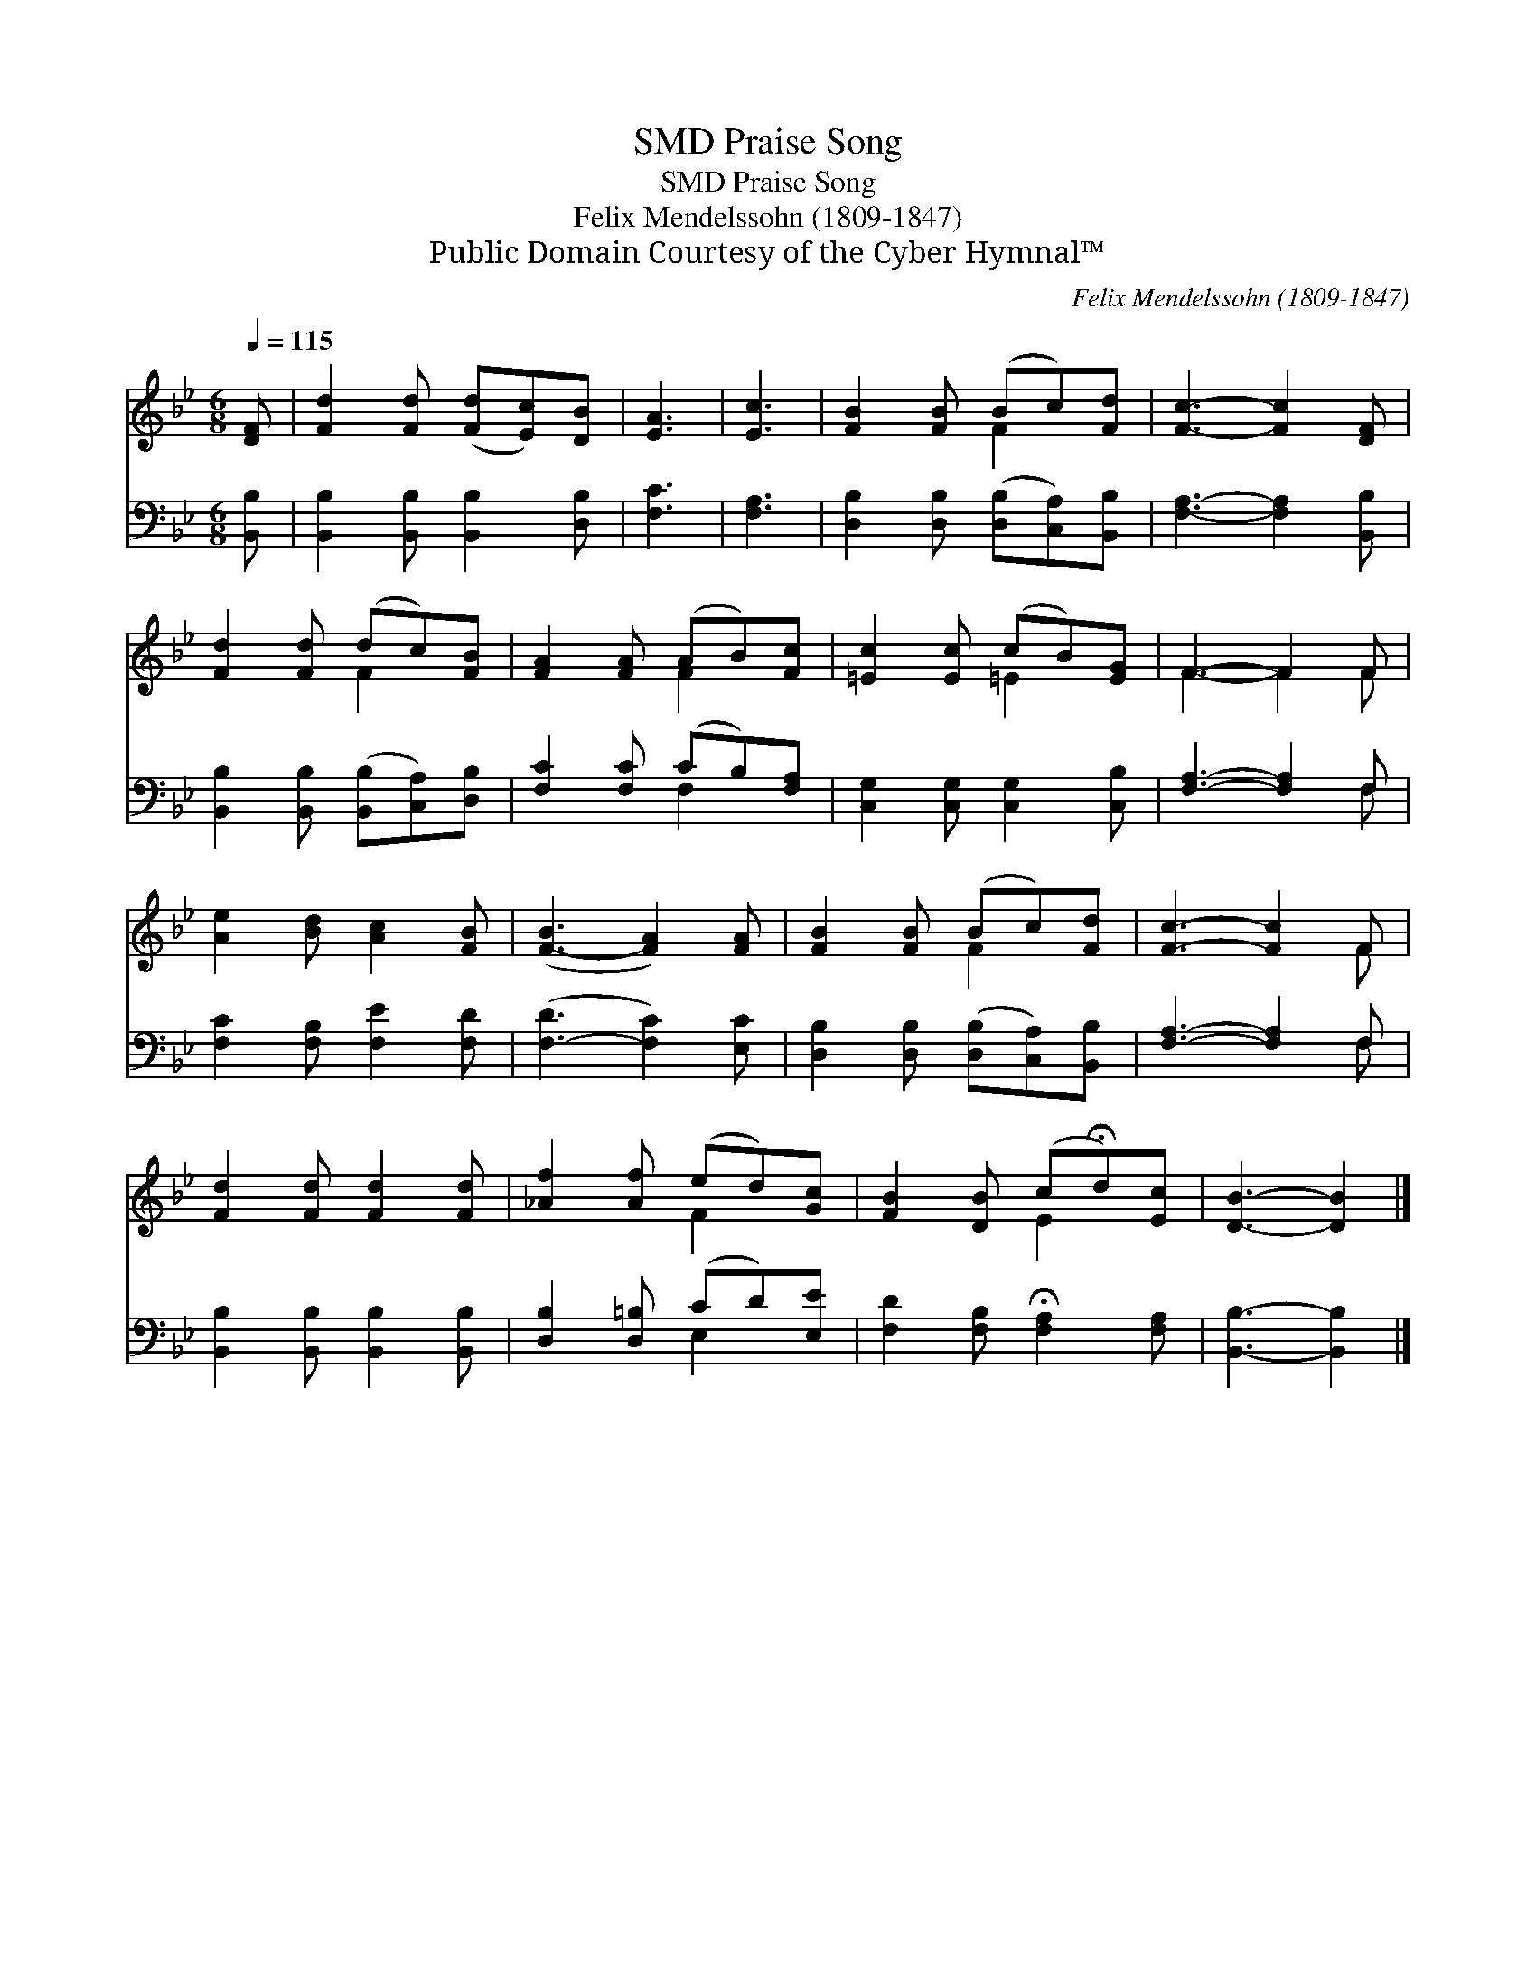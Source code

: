 X:1
T:Praise Song, SMD
T:Praise Song, SMD
T:Felix Mendelssohn (1809-1847)
T:Public Domain Courtesy of the Cyber Hymnal™
C:Felix Mendelssohn (1809-1847)
Z:Public Domain
Z:Courtesy of the Cyber Hymnal™
%%score ( 1 2 ) ( 3 4 )
L:1/8
Q:1/4=115
M:6/8
K:Bb
V:1 treble 
V:2 treble 
V:3 bass 
V:4 bass 
V:1
 [DF] | [Fd]2 [Fd] ([Fd][Ec])[DB] | [EA]3 | [Ec]3 | [FB]2 [FB] (Bc)[Fd] | [Fc]3- [Fc]2 [DF] | %6
 [Fd]2 [Fd] (dc)[FB] | [FA]2 [FA] (AB)[Fc] | [=Ec]2 [Ec] (cB)[EG] | F3- F2 F | %10
 [Ae]2 [Bd] [Ac]2 [FB] | ([F-B]3 [FA]2) [FA] | [FB]2 [FB] (Bc)[Fd] | [Fc]3- [Fc]2 F | %14
 [Fd]2 [Fd] [Fd]2 [Fd] | [_Af]2 [Af] (ed)[Gc] | [FB]2 [DB] (c!fermata!d)[Ec] | [DB]3- [DB]2 |] %18
V:2
 x | x6 | x3 | x3 | x3 F2 x | x6 | x3 F2 x | x3 F2 x | x3 =E2 x | F3- F2 F | x6 | x6 | x3 F2 x | %13
 x5 F | x6 | x3 F2 x | x3 E2 x | x5 |] %18
V:3
 [B,,B,] | [B,,B,]2 [B,,B,] [B,,B,]2 [D,B,] | [F,C]3 | [F,A,]3 | %4
 [D,B,]2 [D,B,] ([D,B,][C,A,])[B,,B,] | [F,A,]3- [F,A,]2 [B,,B,] | %6
 [B,,B,]2 [B,,B,] ([B,,B,][C,A,])[D,B,] | [F,C]2 [F,C] (CB,)[F,A,] | %8
 [C,G,]2 [C,G,] [C,G,]2 [C,B,] | [F,A,]3- [F,A,]2 F, | [F,C]2 [F,B,] [F,E]2 [F,D] | %11
 ([F,-D]3 [F,C]2) [E,C] | [D,B,]2 [D,B,] ([D,B,][C,A,])[B,,B,] | [F,A,]3- [F,A,]2 F, | %14
 [B,,B,]2 [B,,B,] [B,,B,]2 [B,,B,] | [D,B,]2 [D,=B,] (CD)[E,E] | %16
 [F,D]2 [F,B,] !fermata![F,A,]2 [F,A,] | [B,,B,]3- [B,,B,]2 |] %18
V:4
 x | x6 | x3 | x3 | x6 | x6 | x6 | x3 F,2 x | x6 | x5 F, | x6 | x6 | x6 | x5 F, | x6 | x3 E,2 x | %16
 x6 | x5 |] %18

